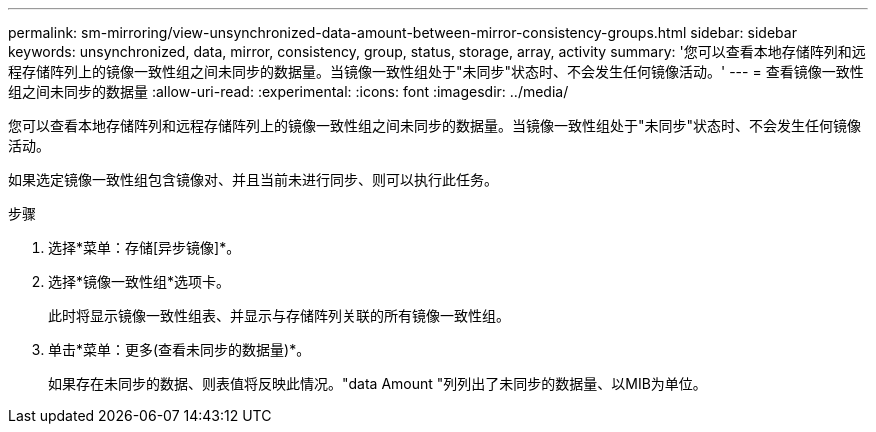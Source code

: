---
permalink: sm-mirroring/view-unsynchronized-data-amount-between-mirror-consistency-groups.html 
sidebar: sidebar 
keywords: unsynchronized, data, mirror, consistency, group, status, storage, array, activity 
summary: '您可以查看本地存储阵列和远程存储阵列上的镜像一致性组之间未同步的数据量。当镜像一致性组处于"未同步"状态时、不会发生任何镜像活动。' 
---
= 查看镜像一致性组之间未同步的数据量
:allow-uri-read: 
:experimental: 
:icons: font
:imagesdir: ../media/


[role="lead"]
您可以查看本地存储阵列和远程存储阵列上的镜像一致性组之间未同步的数据量。当镜像一致性组处于"未同步"状态时、不会发生任何镜像活动。

如果选定镜像一致性组包含镜像对、并且当前未进行同步、则可以执行此任务。

.步骤
. 选择*菜单：存储[异步镜像]*。
. 选择*镜像一致性组*选项卡。
+
此时将显示镜像一致性组表、并显示与存储阵列关联的所有镜像一致性组。

. 单击*菜单：更多(查看未同步的数据量)*。
+
如果存在未同步的数据、则表值将反映此情况。"data Amount "列列出了未同步的数据量、以MIB为单位。


